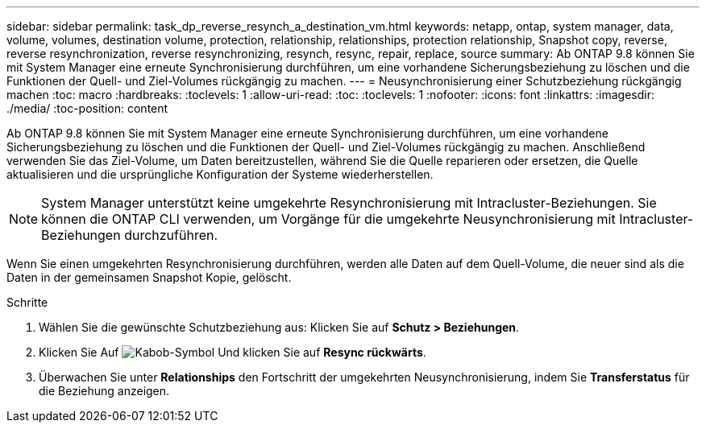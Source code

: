 ---
sidebar: sidebar 
permalink: task_dp_reverse_resynch_a_destination_vm.html 
keywords: netapp, ontap, system manager, data, volume, volumes, destination volume, protection, relationship, relationships, protection relationship, Snapshot copy, reverse, reverse resynchronization, reverse resynchronizing, resynch, resync, repair, replace, source 
summary: Ab ONTAP 9.8 können Sie mit System Manager eine erneute Synchronisierung durchführen, um eine vorhandene Sicherungsbeziehung zu löschen und die Funktionen der Quell- und Ziel-Volumes rückgängig zu machen. 
---
= Neusynchronisierung einer Schutzbeziehung rückgängig machen
:toc: macro
:hardbreaks:
:toclevels: 1
:allow-uri-read: 
:toc: 
:toclevels: 1
:nofooter: 
:icons: font
:linkattrs: 
:imagesdir: ./media/
:toc-position: content


[role="lead"]
Ab ONTAP 9.8 können Sie mit System Manager eine erneute Synchronisierung durchführen, um eine vorhandene Sicherungsbeziehung zu löschen und die Funktionen der Quell- und Ziel-Volumes rückgängig zu machen. Anschließend verwenden Sie das Ziel-Volume, um Daten bereitzustellen, während Sie die Quelle reparieren oder ersetzen, die Quelle aktualisieren und die ursprüngliche Konfiguration der Systeme wiederherstellen.

[NOTE]
====
System Manager unterstützt keine umgekehrte Resynchronisierung mit Intracluster-Beziehungen. Sie können die ONTAP CLI verwenden, um Vorgänge für die umgekehrte Neusynchronisierung mit Intracluster-Beziehungen durchzuführen.

====
Wenn Sie einen umgekehrten Resynchronisierung durchführen, werden alle Daten auf dem Quell-Volume, die neuer sind als die Daten in der gemeinsamen Snapshot Kopie, gelöscht.

.Schritte
. Wählen Sie die gewünschte Schutzbeziehung aus: Klicken Sie auf *Schutz > Beziehungen*.
. Klicken Sie Auf image:icon_kabob.gif["Kabob-Symbol"] Und klicken Sie auf *Resync rückwärts*.
. Überwachen Sie unter *Relationships* den Fortschritt der umgekehrten Neusynchronisierung, indem Sie *Transferstatus* für die Beziehung anzeigen.

